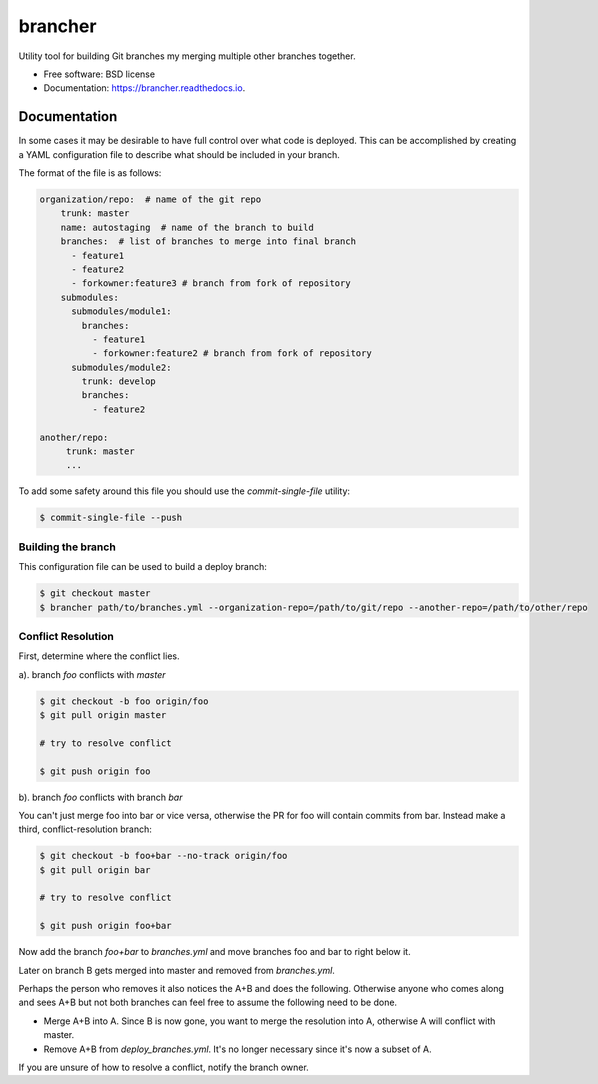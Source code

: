 ========
brancher
========


.. image:: https://img.shields.io/pypi/v/brancher.svg
        :target: https://pypi.python.org/pypi/brancher

.. image:: https://img.shields.io/travis/skelly/brancher.svg
        :target: https://travis-ci.com/skelly/brancher


Utility tool for building Git branches my merging multiple other branches together.


* Free software: BSD license
* Documentation: https://brancher.readthedocs.io.


Documentation
-------------
In some cases it may be desirable to have full control over what code is deployed. This can
be accomplished by creating a YAML configuration file to describe what should be included in your branch.

The format of the file is as follows:

.. code-block:: yaml

    organization/repo:  # name of the git repo
        trunk: master
        name: autostaging  # name of the branch to build
        branches:  # list of branches to merge into final branch
          - feature1
          - feature2
          - forkowner:feature3 # branch from fork of repository
        submodules:
          submodules/module1:
            branches:
              - feature1
              - forkowner:feature2 # branch from fork of repository
          submodules/module2:
            trunk: develop
            branches:
              - feature2

    another/repo:
         trunk: master
         ...

To add some safety around this file you should use the `commit-single-file` utility:

.. code-block:: shell

    $ commit-single-file --push

Building the branch
~~~~~~~~~~~~~~~~~~~
This configuration file can be used to build a deploy branch:

.. code-block:: bash

    $ git checkout master
    $ brancher path/to/branches.yml --organization-repo=/path/to/git/repo --another-repo=/path/to/other/repo

Conflict Resolution
~~~~~~~~~~~~~~~~~~~

First, determine where the conflict lies.

a). branch `foo` conflicts with `master`

.. code-block:: shell

    $ git checkout -b foo origin/foo
    $ git pull origin master

    # try to resolve conflict

    $ git push origin foo

b). branch `foo` conflicts with branch `bar`

You can't just merge foo into bar or vice versa, otherwise the PR
for foo will contain commits from bar.  Instead make a third,
conflict-resolution branch:

.. code-block:: shell

    $ git checkout -b foo+bar --no-track origin/foo
    $ git pull origin bar

    # try to resolve conflict

    $ git push origin foo+bar

Now add the branch `foo+bar` to `branches.yml` and move branches foo and
bar to right below it.

Later on branch B gets merged into master and removed from `branches.yml`.

Perhaps the person who removes it also notices the A+B and does the
following. Otherwise anyone who comes along and sees A+B but not both
branches can feel free to assume the following need to be done.

* Merge A+B into A. Since B is now gone, you want to merge the
  resolution into A, otherwise A will conflict with master.

* Remove A+B from `deploy_branches.yml`. It's no longer necessary since it's
  now a subset of A.

If you are unsure of how to resolve a conflict, notify the branch owner.

